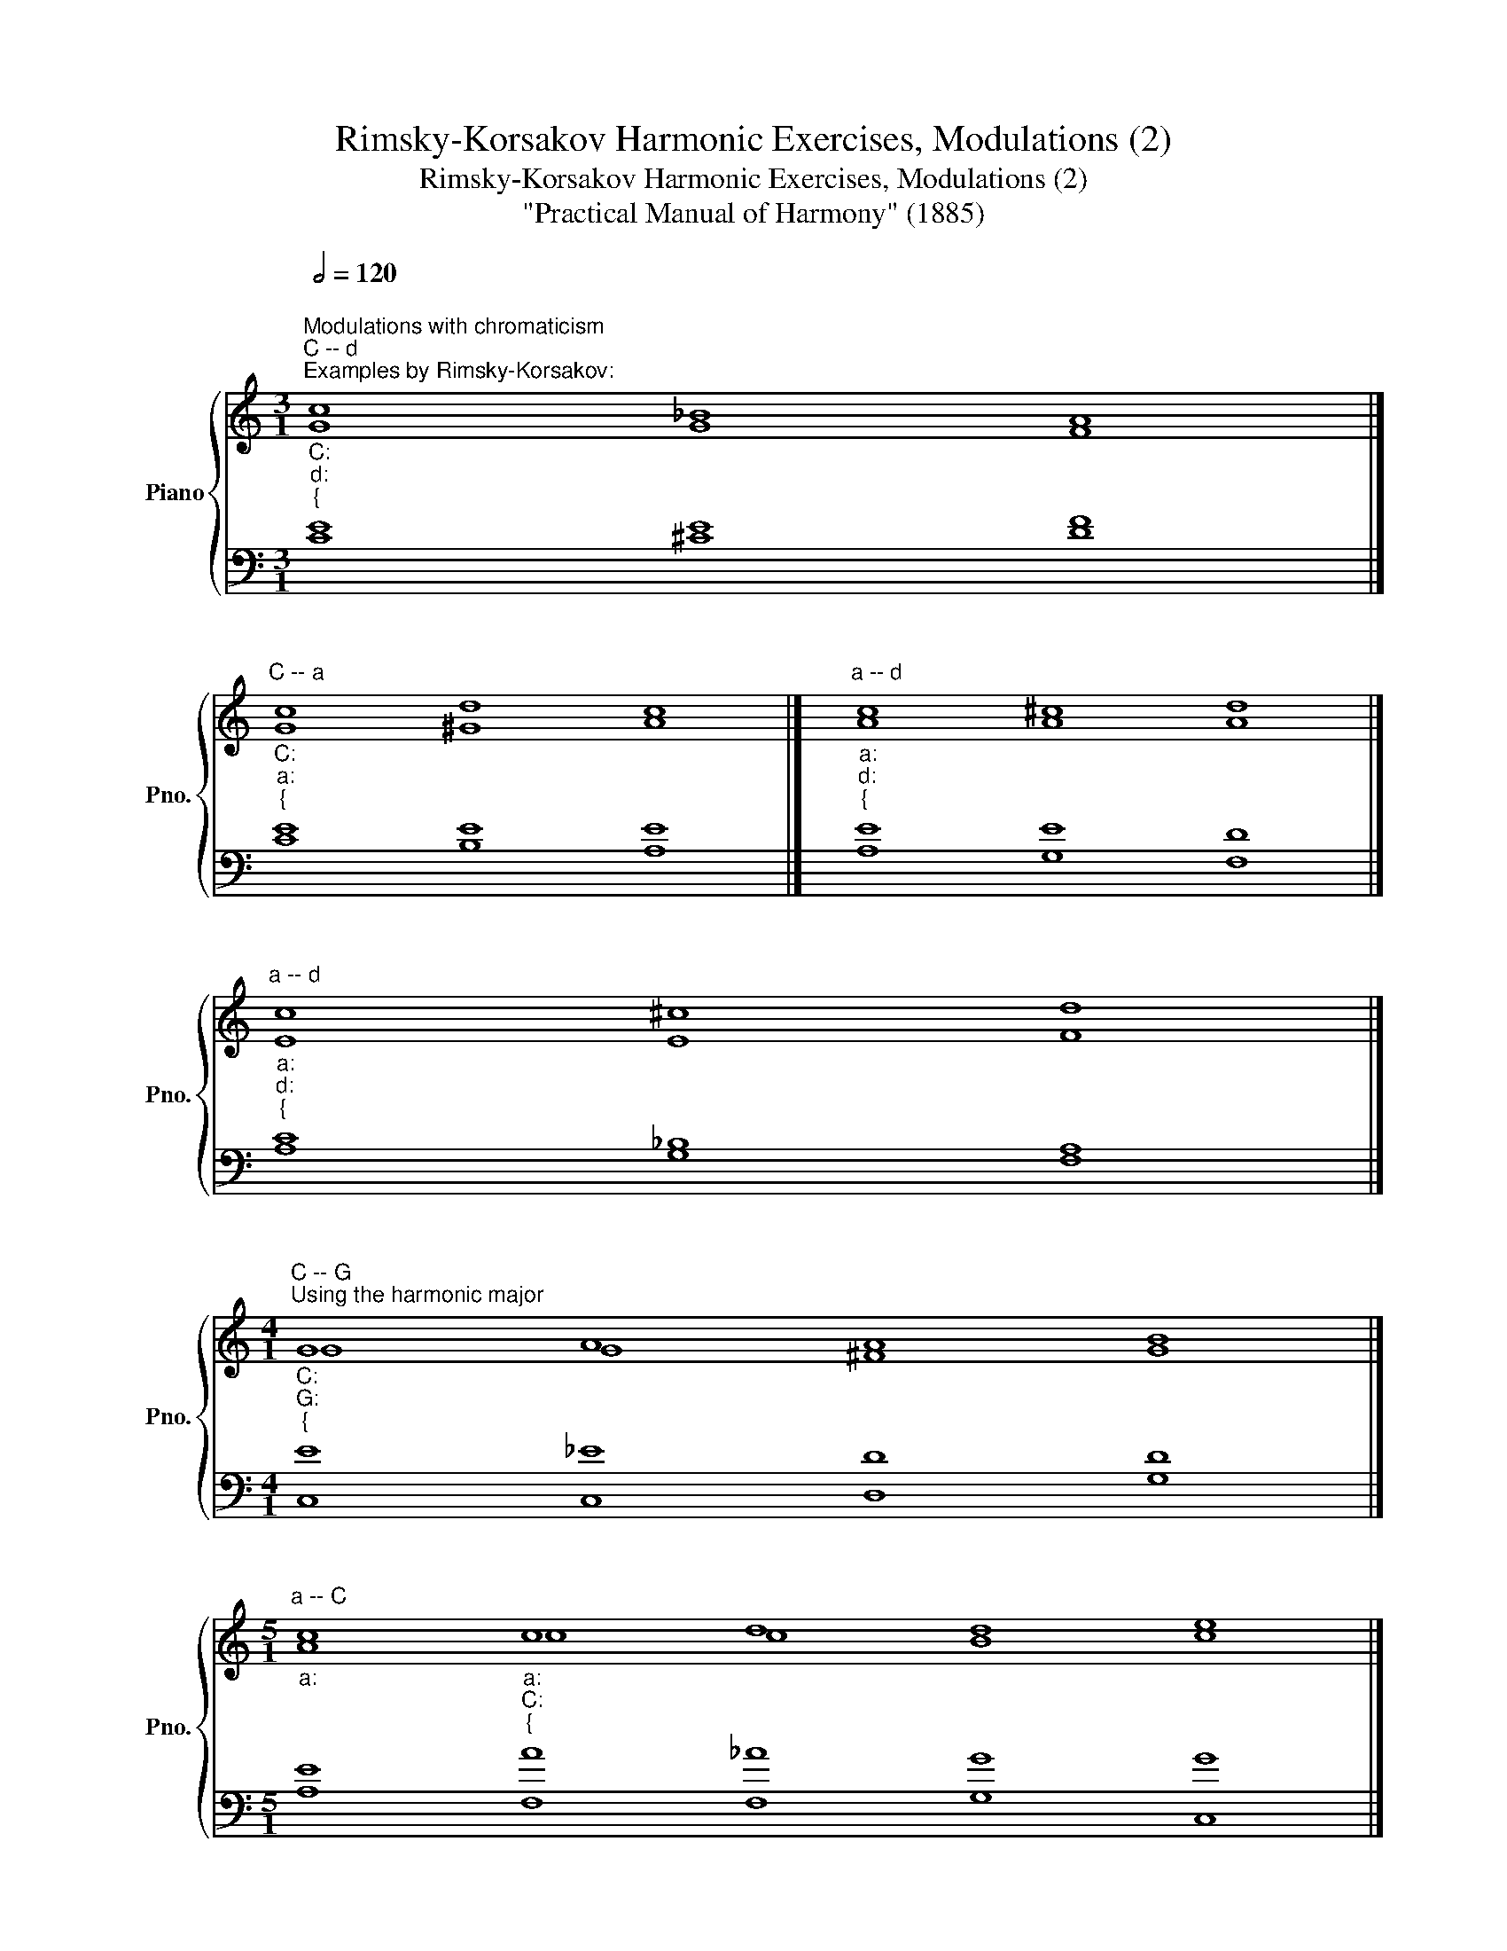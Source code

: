 X:1
T:Rimsky-Korsakov Harmonic Exercises, Modulations (2)
T:Rimsky-Korsakov Harmonic Exercises, Modulations (2)
T:"Practical Manual of Harmony" (1885)
%%score { ( 1 2 ) | ( 3 4 ) }
L:1/8
Q:1/2=120
M:3/1
K:C
V:1 treble nm="Piano" snm="Pno."
V:2 treble 
V:3 bass 
V:4 bass 
V:1
"""^Modulations with chromaticism""^C -- d""_C:""_d:""_{""^Examples by Rimsky-Korsakov:" c8 _B8 A8 |] %1
"""^C -- a""_C:""_a:""_{" c8 d8 c8 |]"""^a -- d""_a:""_d:""_{" c8 ^c8 d8 |] %3
"""^a -- d""_a:""_d:""_{" c8 ^c8 d8 |] %4
[M:4/1]"""^C -- G""^Using the harmonic major""_C:""_G:""_{" G8 A8 A8 B8 |] %5
[M:5/1]"""^a -- C""_a:" c8"""_a:""_C:""_{" c8 d8 d8 e8 |] %6
[M:4/1]"""^a -- G""_a:""_G:""_{" c8 A8 A8 B8 |] %7
[M:6/1]"""^C -- d""_C:""^Using the major subdominant of the minor key" e8"""_C:""_d:""_{" d8 d8 d8 ^c8 d8 |] %8
[M:4/1]"""^a -- G""_a:" c8"" d8"""_a:""_G:""_{" d8 d8 |] %9
V:2
"" G8"" G8"" F8 |]"" G8"" ^G8"" A8 |]"" A8"" A8"" A8 |]"" E8"" E8"" F8 |] %4
[M:4/1]"" G8"" G8"" ^F8"" G8 |][M:5/1] A8"" c8"" c8"" B8"" c8 |][M:4/1]"" A8"" G8"" ^F8"" G8 |] %7
[M:6/1] c8"" B8"" _B8"" A8"" A8"" A8 |][M:4/1] A8 A8"" A8"" G8 |] %9
V:3
 E8 E8 F8 |] E8 E8 E8 |] E8 E8 D8 |] C8 _B,8 A,8 |][M:4/1] E8 _E8 D8 D8 |] %5
[M:5/1] E8 A8 _A8 G8 G8 |][M:4/1] E8 _E8 D8 D8 |][M:6/1] G8 G8 G8 A8 G8 F8 |] %8
[M:4/1] E8 F8 ^F8 G8 |] %9
V:4
 C8 ^C8 D8 |] C8 B,8 A,8 |] A,8 G,8 F,8 |] A,8 G,8 F,8 |][M:4/1] C,8 C,8 D,8 G,8 |] %5
[M:5/1] A,8 F,8 F,8 G,8 C,8 |][M:4/1] A,,8 C,8 D,8 G,,8 |][M:6/1] C,8 G,8 G,8 F,8 E,8 D,8 |] %8
[M:4/1] A,8 D8 C8 B,8 |] %9

